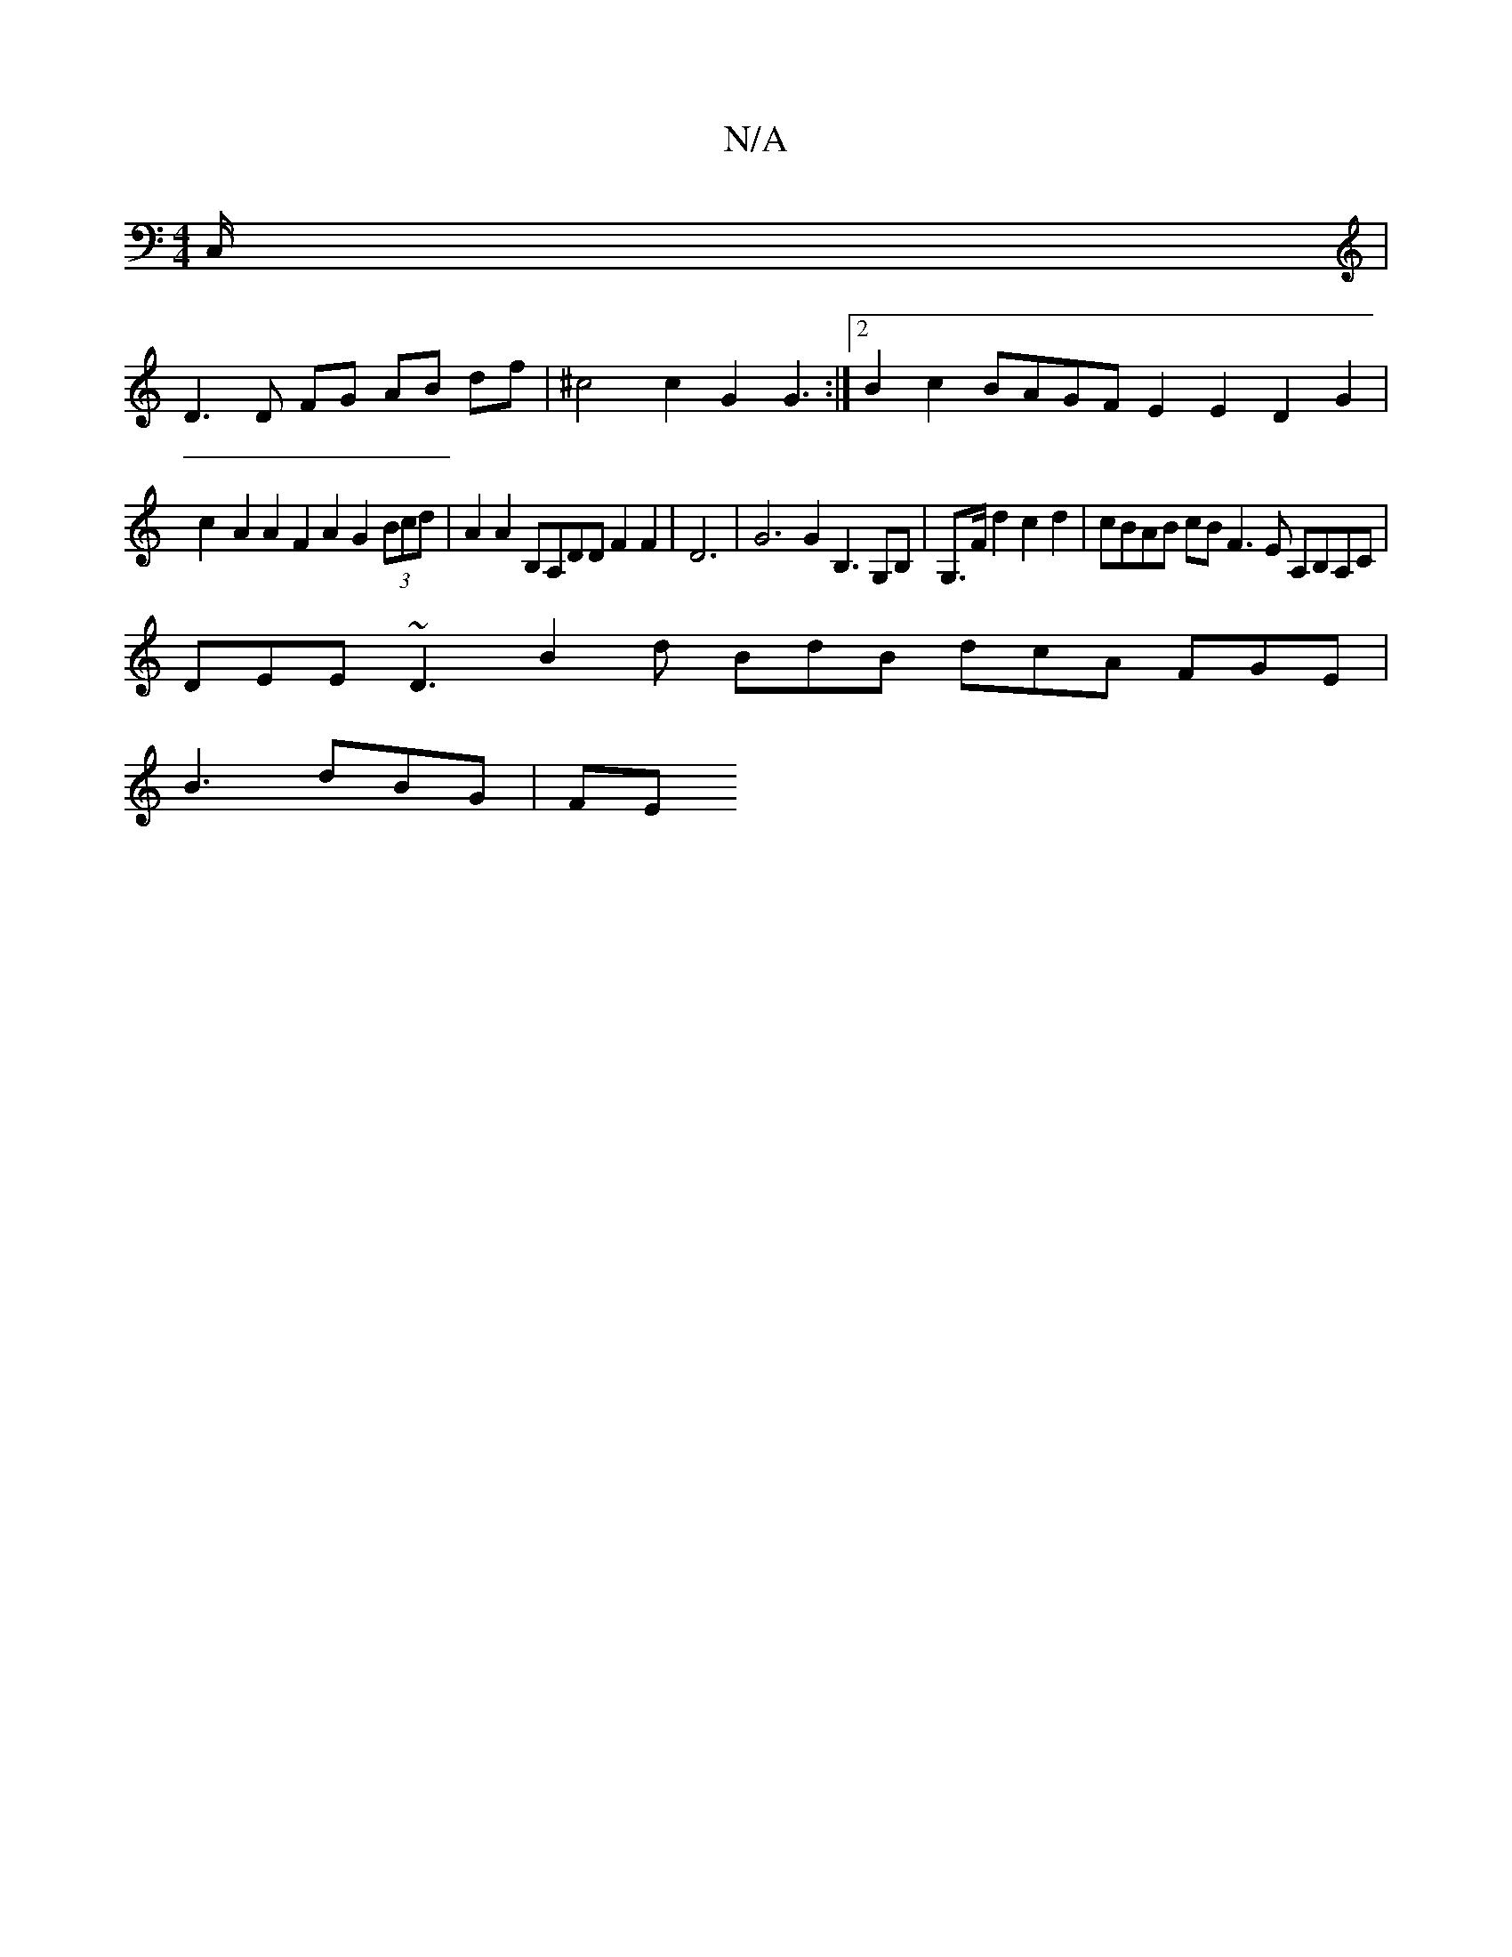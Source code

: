 X:1
T:N/A
M:4/4
R:N/A
K:Cmajor
)C,/2|
D3 D FG AB df |^c4 c2 G2 G3 :|2 B2c2 BAGF E2E2 D2 G2|
c2- A2 A2 F2 A2 G2 (3Bcd|A2 A2 B,A,DD F2 F2 | D6 | G6 G2B,3 G,B,|G,>Fd2 c2 d2 | cBAB cB F3 E A,B,A,C|
DEE ~D3 B2 d BdB dcA FGE|
B3 dBG |FE 